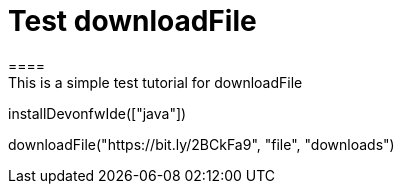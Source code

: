 = Test downloadFile
====
This is a simple test tutorial for downloadFile
====

[step]
--
installDevonfwIde(["java"])
--

[step]
--
downloadFile("https://bit.ly/2BCkFa9", "file", "downloads")
--




